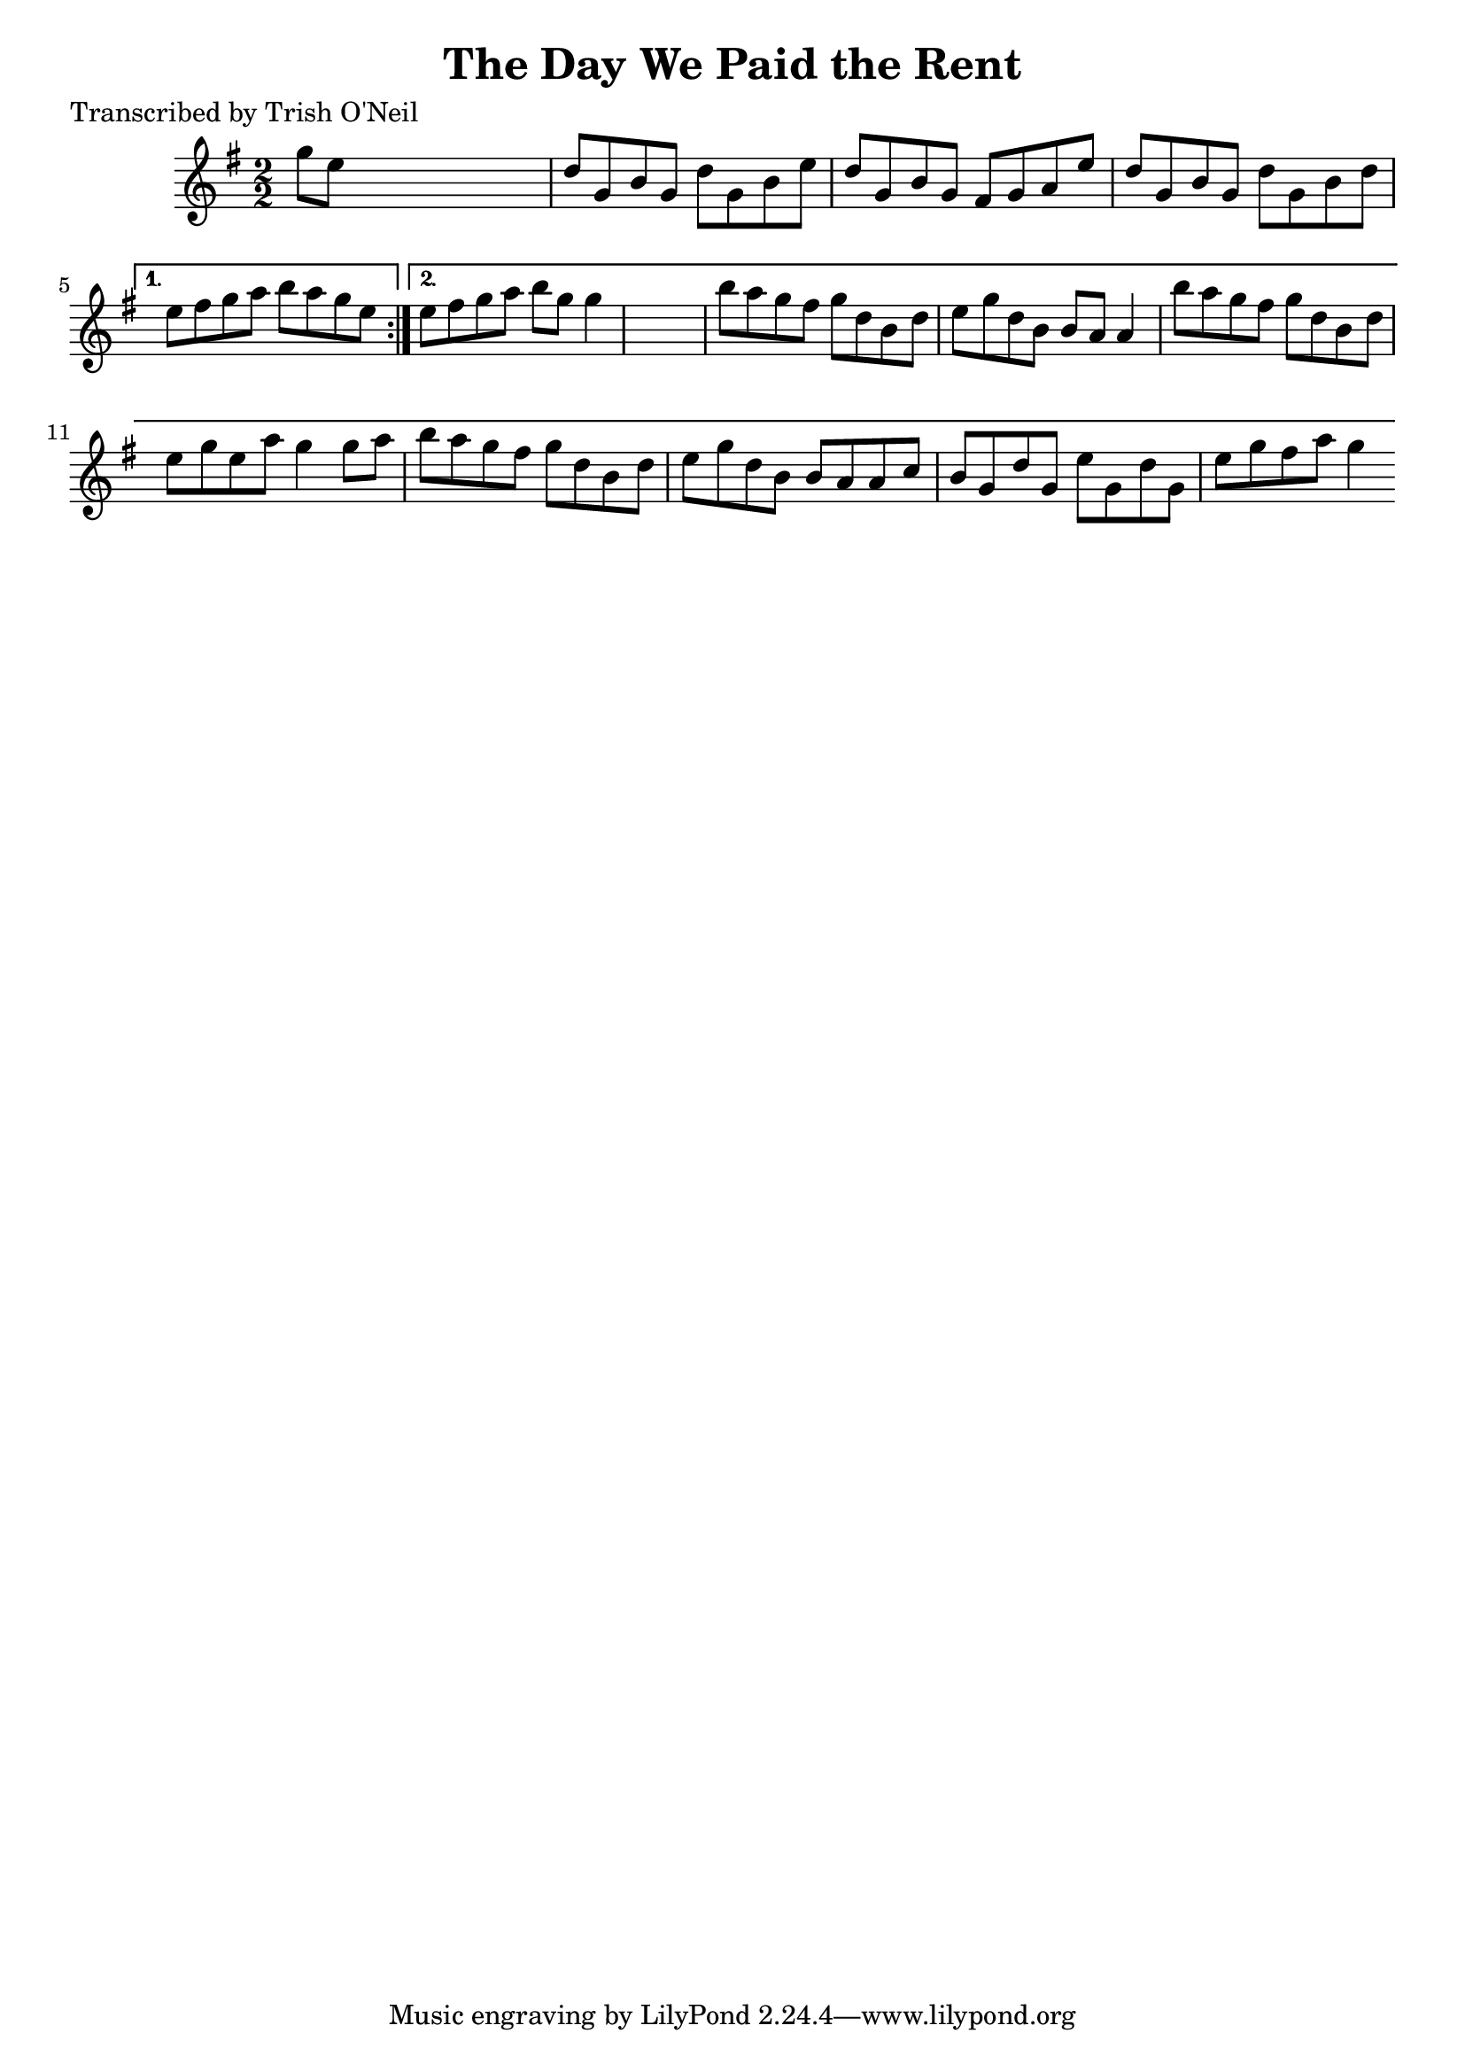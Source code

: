 
\version "2.16.2"
% automatically converted by musicxml2ly from xml/1232_to.xml

%% additional definitions required by the score:
\language "english"


\header {
    poet = "Transcribed by Trish O'Neil"
    encoder = "abc2xml version 63"
    encodingdate = "2015-01-25"
    title = "The Day We Paid the Rent"
    }

\layout {
    \context { \Score
        autoBeaming = ##f
        }
    }
PartPOneVoiceOne =  \relative g'' {
    \repeat volta 2 {
        \key g \major \numericTimeSignature\time 2/2 g8 [ e8 ] s2. | % 2
        d8 [ g,8 b8 g8 ] d'8 [ g,8 b8 e8 ] | % 3
        d8 [ g,8 b8 g8 ] fs8 [ g8 a8 e'8 ] | % 4
        d8 [ g,8 b8 g8 ] d'8 [ g,8 b8 d8 ] }
    \alternative { {
            | % 5
            e8 [ fs8 g8 a8 ] b8 [ a8 g8 e8 ] }
        {
            | % 6
            e8 [ fs8 g8 a8 ] b8 [ g8 ] g4 s1 | % 8
            b8 [ a8 g8 fs8 ] g8 [ d8 b8 d8 ] | % 9
            e8 [ g8 d8 b8 ] b8 [ a8 ] a4 | \barNumberCheck #10
            b'8 [ a8 g8 fs8 ] g8 [ d8 b8 d8 ] | % 11
            e8 [ g8 e8 a8 ] g4 g8 [ a8 ] | % 12
            b8 [ a8 g8 fs8 ] g8 [ d8 b8 d8 ] | % 13
            e8 [ g8 d8 b8 ] b8 [ a8 a8 c8 ] | % 14
            b8 [ g8 d'8 g,8 ] e'8 [ g,8 d'8 g,8 ] | % 15
            e'8 [ g8 fs8 a8 ] g4 }
        } }


% The score definition
\score {
    <<
        \new Staff <<
            \context Staff << 
                \context Voice = "PartPOneVoiceOne" { \PartPOneVoiceOne }
                >>
            >>
        
        >>
    \layout {}
    % To create MIDI output, uncomment the following line:
    %  \midi {}
    }

